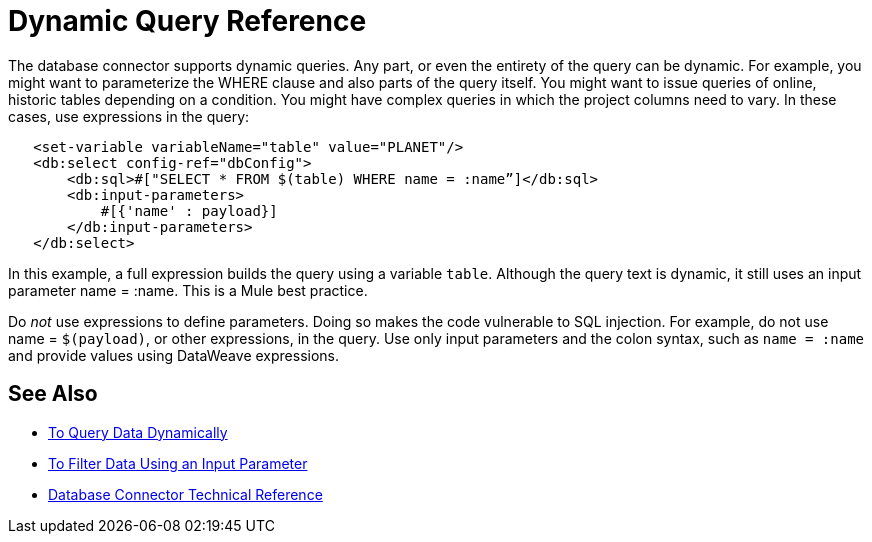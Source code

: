= Dynamic Query Reference

The database connector supports dynamic queries. Any part, or even the entirety of the query can be dynamic. For example, you might want to parameterize the WHERE clause and also parts of the query itself. You might want to issue queries of online, historic tables depending on a condition. You might have complex queries in which the project columns need to vary. In these cases, use expressions in the query:
 
[source,xml,linenums]
----
   <set-variable variableName="table" value="PLANET"/>
   <db:select config-ref="dbConfig">
       <db:sql>#["SELECT * FROM $(table) WHERE name = :name”]</db:sql>
       <db:input-parameters>
           #[{'name' : payload}]
       </db:input-parameters>
   </db:select>
----
 
In this example, a full expression builds the query using a variable `table`. Although the query text is dynamic, it still uses an input parameter name = :name. This is a Mule best practice.

Do _not_ use expressions to define parameters. Doing so makes the code vulnerable to SQL injection. For example, do not use name = `$(payload)`, or other expressions, in the query. Use only input parameters and the colon syntax, such as `name = :name` and provide values using DataWeave expressions.

== See Also

* link:/connectors/db-dynamic-query-task[To Query Data Dynamically]
* link:/connectors/db-filter-query-task[To Filter Data Using an Input Parameter]
* link:/connectors/database-documentation[Database Connector Technical Reference]
